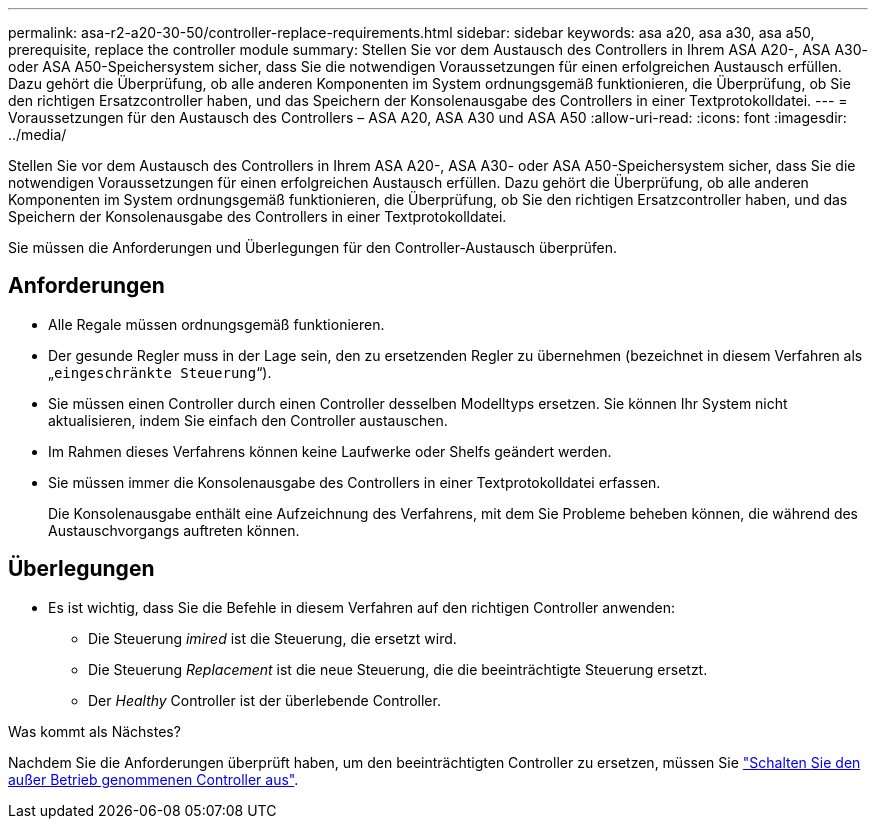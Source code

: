 ---
permalink: asa-r2-a20-30-50/controller-replace-requirements.html 
sidebar: sidebar 
keywords: asa a20, asa a30, asa a50, prerequisite, replace the controller module 
summary: Stellen Sie vor dem Austausch des Controllers in Ihrem ASA A20-, ASA A30- oder ASA A50-Speichersystem sicher, dass Sie die notwendigen Voraussetzungen für einen erfolgreichen Austausch erfüllen.  Dazu gehört die Überprüfung, ob alle anderen Komponenten im System ordnungsgemäß funktionieren, die Überprüfung, ob Sie den richtigen Ersatzcontroller haben, und das Speichern der Konsolenausgabe des Controllers in einer Textprotokolldatei. 
---
= Voraussetzungen für den Austausch des Controllers – ASA A20, ASA A30 und ASA A50
:allow-uri-read: 
:icons: font
:imagesdir: ../media/


[role="lead"]
Stellen Sie vor dem Austausch des Controllers in Ihrem ASA A20-, ASA A30- oder ASA A50-Speichersystem sicher, dass Sie die notwendigen Voraussetzungen für einen erfolgreichen Austausch erfüllen.  Dazu gehört die Überprüfung, ob alle anderen Komponenten im System ordnungsgemäß funktionieren, die Überprüfung, ob Sie den richtigen Ersatzcontroller haben, und das Speichern der Konsolenausgabe des Controllers in einer Textprotokolldatei.

Sie müssen die Anforderungen und Überlegungen für den Controller-Austausch überprüfen.



== Anforderungen

* Alle Regale müssen ordnungsgemäß funktionieren.
* Der gesunde Regler muss in der Lage sein, den zu ersetzenden Regler zu übernehmen (bezeichnet in diesem Verfahren als „`eingeschränkte Steuerung`“).
* Sie müssen einen Controller durch einen Controller desselben Modelltyps ersetzen. Sie können Ihr System nicht aktualisieren, indem Sie einfach den Controller austauschen.
* Im Rahmen dieses Verfahrens können keine Laufwerke oder Shelfs geändert werden.
* Sie müssen immer die Konsolenausgabe des Controllers in einer Textprotokolldatei erfassen.
+
Die Konsolenausgabe enthält eine Aufzeichnung des Verfahrens, mit dem Sie Probleme beheben können, die während des Austauschvorgangs auftreten können.





== Überlegungen

* Es ist wichtig, dass Sie die Befehle in diesem Verfahren auf den richtigen Controller anwenden:
+
** Die Steuerung _imired_ ist die Steuerung, die ersetzt wird.
** Die Steuerung _Replacement_ ist die neue Steuerung, die die beeinträchtigte Steuerung ersetzt.
** Der _Healthy_ Controller ist der überlebende Controller.




.Was kommt als Nächstes?
Nachdem Sie die Anforderungen überprüft haben, um den beeinträchtigten Controller zu ersetzen, müssen Sie link:controller-replace-shutdown.html["Schalten Sie den außer Betrieb genommenen Controller aus"].
